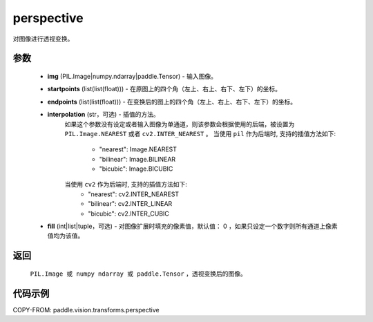 .. _cn_api_paddle_vision_transforms_perspective:

perspective
-------------------------------

.. py:function:: paddle.vision.transforms.perspective(img, startpoints, endpoints, interpolation='nearest', fill=0)

对图像进行透视变换。

参数
::::::::::::
    - **img** (PIL.Image|numpy.ndarray|paddle.Tensor) - 输入图像。
    - **startpoints** (list(list(float))) - 在原图上的四个角（左上、右上、右下、左下）的坐标。
    - **endpoints** (list(list(float))) - 在变换后的图上的四个角（左上、右上、右下、左下）的坐标。
    - **interpolation** (str，可选) - 插值的方法。
        如果这个参数没有设定或者输入图像为单通道，则该参数会根据使用的后端，被设置为 ``PIL.Image.NEAREST`` 或者 ``cv2.INTER_NEAREST`` 。
        当使用 ``pil`` 作为后端时, 支持的插值方法如下:
            - "nearest": Image.NEAREST
            - "bilinear": Image.BILINEAR
            - "bicubic": Image.BICUBIC
        当使用 ``cv2`` 作为后端时, 支持的插值方法如下:
            - "nearest": cv2.INTER_NEAREST
            - "bilinear": cv2.INTER_LINEAR
            - "bicubic": cv2.INTER_CUBIC
    - **fill** (int|list|tuple，可选) - 对图像扩展时填充的像素值，默认值： 0 ，如果只设定一个数字则所有通道上像素值均为该值。

返回
::::::::::::

    ``PIL.Image 或 numpy ndarray 或 paddle.Tensor`` ，透视变换后的图像。

代码示例
::::::::::::

COPY-FROM: paddle.vision.transforms.perspective
